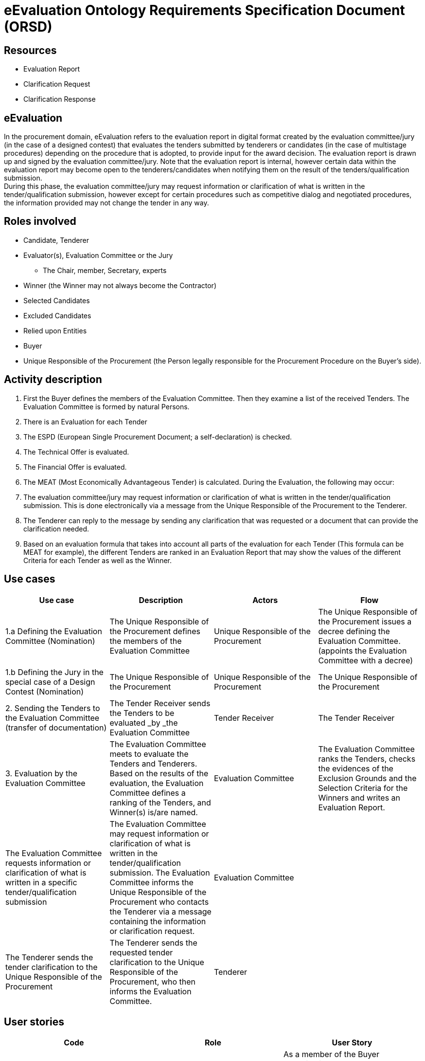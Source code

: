 :doctitle: eEvaluation Ontology Requirements Specification Document (ORSD)
:page-code: epo-v5.0.0-rc.1-prod-007
:page-name: ORSD - eEvaluation
:docdate: May 2025


== Resources

* Evaluation Report
* Clarification Request
* Clarification Response

== eEvaluation

In the procurement domain, eEvaluation refers to the evaluation report in digital format created by the evaluation committee/jury (in the case of a designed contest) that evaluates the tenders submitted by tenderers or candidates (in the case of multistage procedures) depending on the procedure that is adopted, to provide input for the award decision. The evaluation report is drawn up and signed by the evaluation committee/jury. Note that the evaluation report is internal, however certain data within the evaluation report may become open to the tenderers/candidates when notifying them on the result of the tenders/qualification submission.   +
During this phase, the evaluation committee/jury may request information or clarification of what is written in the tender/qualification submission, however except for certain procedures such as competitive dialog and negotiated procedures, the information provided may not change the tender in any way.

== Roles involved

* Candidate, Tenderer
* Evaluator(s), Evaluation Committee or the Jury
** The Chair, member, Secretary, experts
* Winner (the Winner may not always become the Contractor)
* Selected Candidates
* Excluded Candidates
* Relied upon Entities
* Buyer
* Unique Responsible of the Procurement (the Person legally responsible for the Procurement Procedure on the Buyer’s side).


== Activity description

. First the Buyer defines the members of the Evaluation Committee. Then they examine a list of the received Tenders.
The Evaluation Committee is formed by natural Persons.

. There is an Evaluation for each Tender


. The ESPD (European Single Procurement Document; a self-declaration) is checked.
. The Technical Offer is evaluated.
. The Financial Offer is evaluated.
. The MEAT (Most Economically Advantageous Tender) is calculated.
During the Evaluation, the following may occur:

. The evaluation committee/jury may request information or clarification of what is written in the tender/qualification submission. This is done electronically via a message from the Unique Responsible of the Procurement to the Tenderer.
. The Tenderer can reply to the message by sending any clarification that was requested or a document that can provide the clarification needed.


. Based on an evaluation formula that takes into account all parts of the evaluation for each Tender (This formula can be MEAT for example), the different Tenders are ranked in an Evaluation Report that may show the values of the different Criteria for each Tender as well as the Winner.

== Use cases

|===
|*Use case* |*Description* |*Actors* |*Flow*

|1.a Defining the Evaluation Committee (Nomination) |The Unique Responsible of the Procurement defines the members of the Evaluation Committee |Unique Responsible of the Procurement |The Unique Responsible of the Procurement issues a decree defining the Evaluation Committee. (appoints the Evaluation Committee with a decree)
|1.b Defining the Jury in the special case of a Design Contest (Nomination) |The Unique Responsible of the Procurement  |Unique Responsible of the Procurement |The Unique Responsible of the Procurement
|2. Sending the Tenders to the Evaluation Committee (transfer of documentation) |The Tender Receiver sends the Tenders to be evaluated _by _the Evaluation Committee |Tender Receiver |The Tender Receiver
|3. Evaluation by the Evaluation Committee |The Evaluation Committee meets to evaluate the Tenders and Tenderers. Based on the results of the evaluation, the Evaluation Committee defines a ranking of the Tenders, and Winner(s) is/are named. |Evaluation Committee |The Evaluation Committee ranks the Tenders, checks the evidences of the Exclusion Grounds and the Selection Criteria for the Winners  and writes an Evaluation Report.
|The Evaluation Committee requests information or clarification of what is written in a specific tender/qualification submission |The Evaluation Committee may request information or clarification of what is written in the tender/qualification submission. The Evaluation Committee informs the Unique Responsible of the Procurement who contacts the Tenderer via a message containing the information or clarification request. |Evaluation Committee |
|The Tenderer sends the tender clarification to the Unique Responsible of the Procurement |The Tenderer sends the requested tender clarification to the Unique Responsible of the Procurement, who then informs the Evaluation Committee.  |Tenderer |
|===


== User stories
|===
|*Code* |*Role*  |*User Story*

|EV-1 |Buyer |As a member of the Buyer Organization, I want to know the members of the Evaluation Committee.
|EV -2 |Member of the Evaluation Committee |As a Member of the Evaluation Committee, I want to have access on the Tenders taking part in the Evaluation.
|EV -3 |Member of the Evaluation Committee |As a Member of the Evaluation Committee
|EV -4 |Unique Responsible of the Procurement |As the Unique Responsible of the Procurement, I want to know the motivation and reasoning of the Evaluation Conmittee behind each evaluation of each Tender.
|EV -5 |Tenderer |As a Tenderer
|EV -6 |Buyer |As a member of the Buyer Organization,
|EV -7 |Member of the Evaluation Committee |As a Member of the Evaluation Committee, before awarding the Contract, I want to check that what was declared by the Candidate/Tenderer in the ESPD is true (confirmed by evidence).
|EV-8 |Member of the Evaluation Committee |As a Member of the Evaluation Committee, I want to know the response to a specific Clarification Request
|EV-9 |Member of the Evaluation Committee |As a Member of the Evaluation Committee, I want to know if the response to a specific Clarification Request is a document.
|EV-10 |Tenderer |As a Tenderer I want to check the date of the Clarification Request.
|EV-11 |Tenderer |As a Tenderer I want to see the Clarification request message
|===


*Natural Language Statements*


. The Evaluation Board is formed by members.
. The members of the Evaluation Board are appointed by the Unique Responsible of the Procurement.
. The Evaluation follows Criteria defined in the Call for Tender.
. The Tenders are ranked based on the results of the Evaluation.
. The Results for the different Evaluation metrics of each Tender can be used as a part of the evaluation formula in order to provide an overall Result for that Tender.
. The Tenderer must submit a self-declaration on the absence of the Exclusion Grounds and the fulfilment of the Selection Criteria (ESPD) to participate in the Procedure.
. The ESPD can be verified using evidence.
. Before awarding the Contract, the Evaluation Committee shall check the ESPD.
. The first Tender in Ranking is the winning Tender.
. The winner will be awarded the Contract after his/her ESPD is checked.
. If the winner is excluded, the award will follow the ranking.
. If there is only one Tender, and is excluded, the Buyer can issue another call for tenders or issue a direct contract.
. The Tenderer shall be identified.
. The  Unique Responsible of the Procurement shall be identified.
. The creation date and time of the clarification request shall be specified.
. Each clarification request shall have an ID.
. The clarification request will have a reference to the Procedure.
. The clarification request will have a reference to the Lot.
. The clarification request will contain the request and its justification.
. Each clarification shall have an ID.
. The clarification will have a reference to the Procedure.
. The clarification will have a reference to the Lot.
. The clarification will contain the answer text.
. The clarification may contain a reference to the related call for tender questions.
